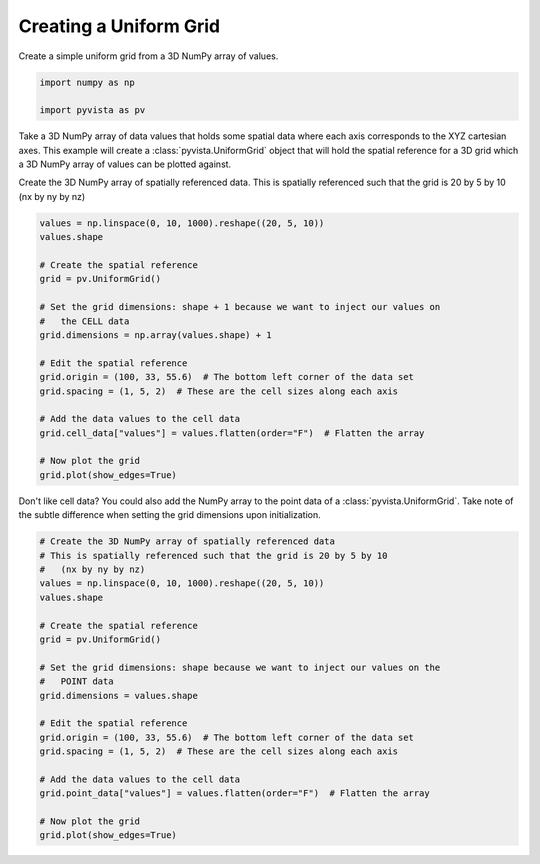 
.. DO NOT EDIT.
.. THIS FILE WAS AUTOMATICALLY GENERATED BY SPHINX-GALLERY.
.. TO MAKE CHANGES, EDIT THE SOURCE PYTHON FILE:
.. "examples/00-load/create-uniform-grid.py"
.. LINE NUMBERS ARE GIVEN BELOW.

.. only:: html

    .. note::
        :class: sphx-glr-download-link-note

        :ref:`Go to the end <sphx_glr_download_examples_00-load_create-uniform-grid.py>`
        to download the full example code

.. rst-class:: sphx-glr-example-title

.. _sphx_glr_examples_00-load_create-uniform-grid.py:


Creating a Uniform Grid
~~~~~~~~~~~~~~~~~~~~~~~

Create a simple uniform grid from a 3D NumPy array of values.

.. GENERATED FROM PYTHON SOURCE LINES 8-13

.. code-block:: default


    import numpy as np

    import pyvista as pv








.. GENERATED FROM PYTHON SOURCE LINES 14-18

Take a 3D NumPy array of data values that holds some spatial data where each
axis corresponds to the XYZ cartesian axes. This example will create a
:class:`pyvista.UniformGrid` object that will hold the spatial reference for
a 3D grid which a 3D NumPy array of values can be plotted against.

.. GENERATED FROM PYTHON SOURCE LINES 20-23

Create the 3D NumPy array of spatially referenced data.
This is spatially referenced such that the grid is 20 by 5 by 10
(nx by ny by nz)

.. GENERATED FROM PYTHON SOURCE LINES 23-44

.. code-block:: default

    values = np.linspace(0, 10, 1000).reshape((20, 5, 10))
    values.shape

    # Create the spatial reference
    grid = pv.UniformGrid()

    # Set the grid dimensions: shape + 1 because we want to inject our values on
    #   the CELL data
    grid.dimensions = np.array(values.shape) + 1

    # Edit the spatial reference
    grid.origin = (100, 33, 55.6)  # The bottom left corner of the data set
    grid.spacing = (1, 5, 2)  # These are the cell sizes along each axis

    # Add the data values to the cell data
    grid.cell_data["values"] = values.flatten(order="F")  # Flatten the array

    # Now plot the grid
    grid.plot(show_edges=True)





.. image-sg:: /examples/00-load/images/sphx_glr_create-uniform-grid_001.png
   :alt: create uniform grid
   :srcset: /examples/00-load/images/sphx_glr_create-uniform-grid_001.png
   :class: sphx-glr-single-img





.. GENERATED FROM PYTHON SOURCE LINES 45-48

Don't like cell data? You could also add the NumPy array to the point data of
a :class:`pyvista.UniformGrid`. Take note of the subtle difference when
setting the grid dimensions upon initialization.

.. GENERATED FROM PYTHON SOURCE LINES 48-71

.. code-block:: default


    # Create the 3D NumPy array of spatially referenced data
    # This is spatially referenced such that the grid is 20 by 5 by 10
    #   (nx by ny by nz)
    values = np.linspace(0, 10, 1000).reshape((20, 5, 10))
    values.shape

    # Create the spatial reference
    grid = pv.UniformGrid()

    # Set the grid dimensions: shape because we want to inject our values on the
    #   POINT data
    grid.dimensions = values.shape

    # Edit the spatial reference
    grid.origin = (100, 33, 55.6)  # The bottom left corner of the data set
    grid.spacing = (1, 5, 2)  # These are the cell sizes along each axis

    # Add the data values to the cell data
    grid.point_data["values"] = values.flatten(order="F")  # Flatten the array

    # Now plot the grid
    grid.plot(show_edges=True)



.. image-sg:: /examples/00-load/images/sphx_glr_create-uniform-grid_002.png
   :alt: create uniform grid
   :srcset: /examples/00-load/images/sphx_glr_create-uniform-grid_002.png
   :class: sphx-glr-single-img






.. rst-class:: sphx-glr-timing

   **Total running time of the script:** ( 0 minutes  1.057 seconds)


.. _sphx_glr_download_examples_00-load_create-uniform-grid.py:

.. only:: html

  .. container:: sphx-glr-footer sphx-glr-footer-example




    .. container:: sphx-glr-download sphx-glr-download-python

      :download:`Download Python source code: create-uniform-grid.py <create-uniform-grid.py>`

    .. container:: sphx-glr-download sphx-glr-download-jupyter

      :download:`Download Jupyter notebook: create-uniform-grid.ipynb <create-uniform-grid.ipynb>`


.. only:: html

 .. rst-class:: sphx-glr-signature

    `Gallery generated by Sphinx-Gallery <https://sphinx-gallery.github.io>`_
